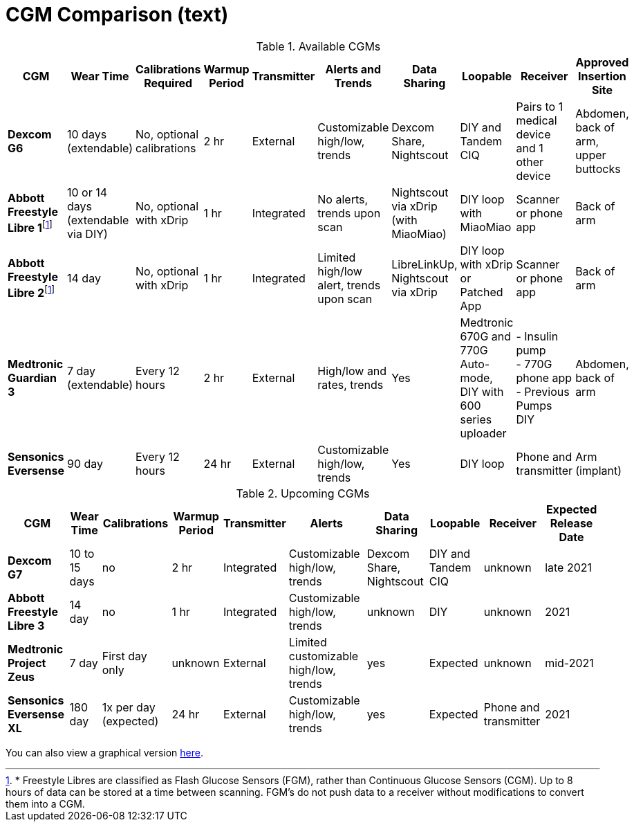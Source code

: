= CGM Comparison (text)
:fn-1: footnote:1[* Freestyle Libres are classified as Flash Glucose Sensors (FGM), rather than Continuous Glucose Sensors (CGM). Up to 8 hours of data can be stored at a time between scanning. FGM's do not push data to a receiver without modifications to convert them into a CGM.]

.Available CGMs
[%autowidth]
|===
| CGM | Wear Time | Calibrations Required | Warmup Period | Transmitter | Alerts and Trends | Data Sharing | Loopable | Receiver | Approved Insertion Site

| *Dexcom G6*
| 10 days +
(extendable)
| No, optional calibrations
| 2 hr
| External
| Customizable high/low, trends
| Dexcom Share, Nightscout
| DIY and Tandem CIQ
| Pairs to 1 medical device and 1 other device
| Abdomen, back of arm, upper buttocks

| *Abbott Freestyle Libre 1*{fn-1}
| 10 or 14 days +
(extendable via DIY)
| No, optional with xDrip
| 1 hr
| Integrated
| No alerts, trends upon scan
| Nightscout via xDrip (with MiaoMiao)
| DIY loop with MiaoMiao
| Scanner or phone app
| Back of arm

| *Abbott Freestyle Libre 2*{fn-1}
| 14 day
| No, optional with xDrip
| 1 hr
| Integrated
| Limited high/low alert, trends upon scan
| LibreLinkUp, Nightscout via xDrip
| DIY loop with xDrip or Patched App
| Scanner or phone app
| Back of arm

| *Medtronic Guardian 3*
| 7 day +
(extendable)
| Every 12 hours
| 2 hr
| External
| High/low and rates, trends
| Yes
| Medtronic 670G and 770G Auto-mode, DIY with 600 series uploader
| - Insulin pump +
- 770G phone app +
- Previous Pumps DIY
| Abdomen, back of arm

| *Sensonics Eversense*
| 90 day
| Every 12 hours
| 24 hr
| External
| Customizable high/low, trends
| Yes
| DIY loop
| Phone and transmitter
| Arm (implant)
|===

.Upcoming CGMs
[%autowidth, source, adoc]
|===
| CGM | Wear Time | Calibrations | Warmup Period | Transmitter | Alerts | Data Sharing | Loopable | Receiver | Expected Release Date

| *Dexcom G7*
| 10 to 15 days
| no
| 2 hr
| Integrated
| Customizable high/low, trends
| Dexcom Share, Nightscout
| DIY and Tandem CIQ
| unknown
| late 2021

| *Abbott Freestyle Libre 3*
| 14 day
| no
| 1 hr
| Integrated
| Customizable high/low, trends
| unknown
| DIY
| unknown
| 2021

| *Medtronic Project Zeus*
| 7 day
| First day only
| unknown
| External
| Limited customizable high/low, trends
| yes
| Expected
| unknown
| mid-2021

| *Sensonics Eversense XL*
| 180 day
| 1x per day (expected)
| 24 hr
| External
| Customizable high/low, trends
| yes
| Expected
| Phone and transmitter
| 2021
|===

You can also view a graphical version link:cgm-comparison[here].